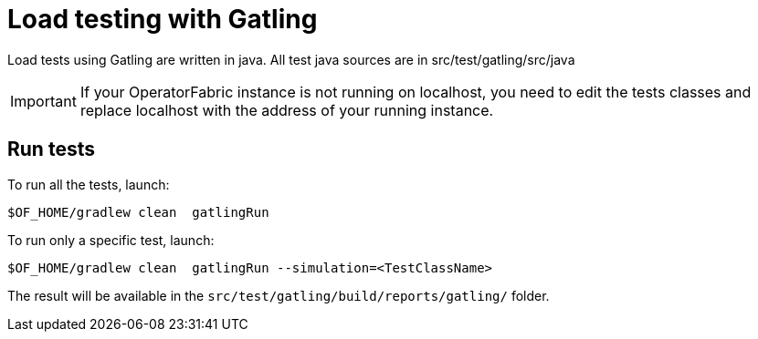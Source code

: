 // Copyright (c) 2024 RTE (http://www.rte-france.com)
// See AUTHORS.txt
// This document is subject to the terms of the Creative Commons Attribution 4.0 International license.
// If a copy of the license was not distributed with this
// file, You can obtain one at https://creativecommons.org/licenses/by/4.0/.
// SPDX-License-Identifier: CC-BY-4.0


# Load testing with Gatling

Load tests using Gatling are written in java.
All test java sources are in src/test/gatling/src/java


IMPORTANT: If your OperatorFabric instance is not running on localhost, you need to edit the tests classes  and replace localhost with the address of your running instance.


## Run tests
To run all the tests, launch:
....
$OF_HOME/gradlew clean  gatlingRun
....

To run only a specific test, launch:
....
$OF_HOME/gradlew clean  gatlingRun --simulation=<TestClassName>
....

The result will be available in the `src/test/gatling/build/reports/gatling/` folder.




